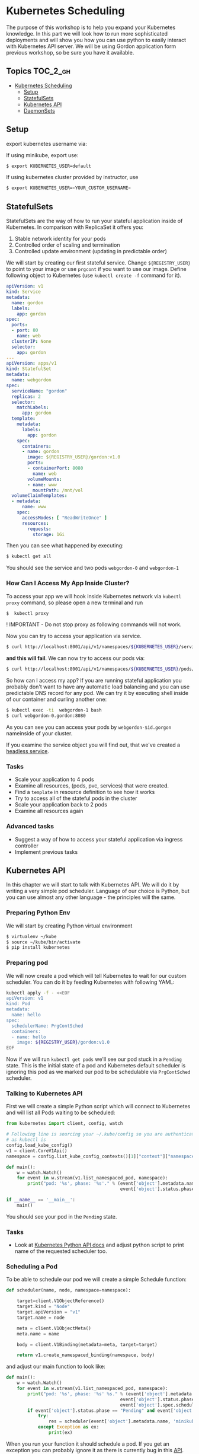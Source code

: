 * Kubernetes Scheduling
  :PROPERTIES:
  :CUSTOM_ID: kubernetes-scheduling
  :END:

The purpose of this workshop is to help you expand your Kubernetes
knowledge. In this part we will look how to run more sophisticated
deployments and will show you how you can use python to easily interact
with Kubernetes API server. We will be using Gordon application form
previous workshop, so be sure you have it available.

** Topics                                                         :TOC_2_gh:
  :PROPERTIES:
  :CUSTOM_ID: topics
  :END:

- [[#kubernetes-scheduling][Kubernetes Scheduling]]
  - [[#setup][Setup]]
  - [[#statefulsets][StatefulSets]]
  - [[#kubernetes-api][Kubernetes API]]
  - [[#daemonsets][DaemonSets]]

** Setup
   :PROPERTIES:
   :CUSTOM_ID: setup
   :END:

export kubernetes username via:

If using minikube, export use:

#+BEGIN_SRC sh
$ export KUBERNETES_USER=default
#+END_SRC

If using kubernetes cluster provided by instructor, use

#+BEGIN_SRC sh
$ export KUBERNETES_USER=<YOUR_CUSTOM_USERNAME>
#+END_SRC

** StatefulSets
   :PROPERTIES:
   :CUSTOM_ID: statefulsets
   :END:

StatefulSets are the way of how to run your stateful application inside of Kubernetes.
In comparison with ReplicaSet it offers you:

1) Stable network identity for your pods
2) Controlled order of scaling and termination
3) Controlled update environment (updating in predictable order)

We will start by creating our first stateful service.
Change =${REGISTRY_USER}= to point to your image or use =prgcont= if you want to use our image.
Define following object to Kubernetes (use =kubectl create -f= command for it).

#+BEGIN_SRC yaml
    apiVersion: v1
    kind: Service
    metadata:
      name: gordon
      labels:
        app: gordon
    spec:
      ports:
      - port: 80
        name: web
      clusterIP: None
      selector:
        app: gordon
    ---
    apiVersion: apps/v1
    kind: StatefulSet
    metadata:
      name: webgordon
    spec:
      serviceName: "gordon"
      replicas: 2
      selector:
        matchLabels:
          app: gordon
      template:
        metadata:
          labels:
            app: gordon
        spec:
          containers:
          - name: gordon
            image: ${REGISTRY_USER}/gordon:v1.0
            ports:
            - containerPort: 8080
              name: web
            volumeMounts:
            - name: www
              mountPath: /mnt/vol
      volumeClaimTemplates:
      - metadata:
          name: www
        spec:
          accessModes: [ "ReadWriteOnce" ]
          resources:
            requests:
              storage: 1Gi
#+END_SRC

Then you can see what happened by executing:

#+BEGIN_SRC sh
    $ kubectl get all
#+END_SRC

You should see the service and two pods =webgordon-0= and =webgordon-1=

*** How Can I Access My App Inside Cluster?
    :PROPERTIES:
    :CUSTOM_ID: how-can-i-access-my-app-inside-cluster
    :END:

To access your app we will hook inside Kubernetes network via =kubectl proxy= command, so please open a new terminal and run

#+BEGIN_SRC sh
    $  kubectl proxy
#+END_SRC

! IMPORTANT - Do not stop proxy as following commands will not work.

Now you can try to access your application via service.

#+BEGIN_SRC sh
$ curl http://localhost:8001/api/v1/namespaces/${KUBERNETES_USER}/services/gordon/proxy/
#+END_SRC

*and this will fail*. We can now try to access our pods via:

#+BEGIN_SRC sh
$ curl http://localhost:8001/api/v1/namespaces/${KUBERNETES_USER}/pods/webgordon-1/proxy/
#+END_SRC

So how can I access my app? If you are running stateful application you probably don't want to have any automatic load balancing and you can use predictable DNS record for any pod.
We can try it by executing shell inside of our container and curling another one:

#+BEGIN_SRC sh
$ kubectl exec -ti  webgordon-1 bash
$ curl webgordon-0.gordon:8080
#+END_SRC

As you can see you can access your pods by =webgordon-$id.gorgon= nameinside of your cluster.

If you examine the service object you will find out, that we've created a [[https://kubernetes.io/docs/concepts/services-networking/service/#headless-services][headless service]].

*** Tasks
    :PROPERTIES:
    :CUSTOM_ID: tasks
    :END:

- Scale your application to 4 pods
- Examine all resources, (pods, pvc, services) that were created.
- Find a =template= in resource definition to see how it works
- Try to access all of the stateful pods in the cluster
- Scale your application back to 2 pods
- Examine all resources again

*** Advanced tasks
    :PROPERTIES:
    :CUSTOM_ID: advanced-tasks
    :END:

- Suggest a way of how to access your stateful application via ingress controller
- Implement previous tasks

** Kubernetes API
   :PROPERTIES:
   :CUSTOM_ID: kubernetes-api
   :END:

In this chapter we will start to talk with Kubernetes API. We will do it by writing a very simple pod scheduler.
Language of our choice is Python, but you can use almost any other language - the principles will the same.

*** Preparing Python Env
    :PROPERTIES:
    :CUSTOM_ID: preparing-python-env
    :END:

We will start by creating Python virtual environment

#+BEGIN_SRC sh
    $ virtualenv ~/kube
    $ source ~/kube/bin/activate
    $ pip install kubernetes
#+END_SRC

*** Preparing pod
    :PROPERTIES:
    :CUSTOM_ID: preparing-pod
    :END:

We will now create a pod which will tell Kubernetes to wait for our custom scheduler.
You can do it by feeding Kubernetes with following YAML:

#+BEGIN_SRC sh
    kubectl apply -f - <<EOF
    apiVersion: v1
    kind: Pod
    metadata:
      name: hello
    spec:
      schedulerName: PrgContSched
      containers:
      - name: hello
        image: ${REGISTRY_USER}/gordon:v1.0
    EOF
#+END_SRC

Now if we will run =kubectl get pods= we'll see our pod stuck in a =Pending= state.
This is the initial state of a pod and Kubernetes default scheduler is ignoring this pod as we marked our pod to be schedulable via =PrgContSched= scheduler.

*** Talking to Kubernetes API
    :PROPERTIES:
    :CUSTOM_ID: talking-to-kubernetes-api
    :END:

First we will create a simple Python script which will connect to Kubernetes and will list all Pods waiting to be scheduled:

#+BEGIN_SRC python
    from kubernetes import client, config, watch

    # Following line is sourcing your ~/.kube/config so you are authenticated same way
    # as kubectl is
    config.load_kube_config()
    v1 = client.CoreV1Api()
    namespace = config.list_kube_config_contexts()[1]["context"]["namespace"]

    def main():
        w = watch.Watch()
        for event in w.stream(v1.list_namespaced_pod, namespace):
            print("pod: '%s', phase: '%s'." % (event['object'].metadata.name,
                                               event['object'].status.phase))
                       
    if __name__ == '__main__':
        main()
#+END_SRC

You should see your pod in the =Pending= state.

*** Tasks
    :PROPERTIES:
    :CUSTOM_ID: tasks-1
    :END:

- Look at [[https://github.com/kubernetes-client/python/blob/master/kubernetes/docs/V1Pod.md][Kubernetes Python API docs]] and adjust python script to print name of the requested scheduler too.

*** Scheduling a Pod
    :PROPERTIES:
    :CUSTOM_ID: scheduling-a-pod
    :END:

To be able to schedule our pod we will create a simple Schedule function:

#+BEGIN_SRC python
    def scheduler(name, node, namespace=namespace):
            
        target=client.V1ObjectReference()
        target.kind = "Node"
        target.apiVersion = "v1"
        target.name = node
        
        meta = client.V1ObjectMeta()
        meta.name = name
        
        body = client.V1Binding(metadata=meta, target=target)
        
        return v1.create_namespaced_binding(namespace, body)
#+END_SRC

and adjust our main function to look like:

#+BEGIN_SRC python
    def main():
        w = watch.Watch()
        for event in w.stream(v1.list_namespaced_pod, namespace):
            print("pod: '%s', phase: '%s' %s." % (event['object'].metadata.name,
                                               event['object'].status.phase,
                                               event['object'].spec.scheduler_name))
            if event['object'].status.phase == "Pending" and event['object'].spec.scheduler_name == "PrgContSched":
                try:
                    res = scheduler(event['object'].metadata.name, 'minikube')
                except Exception as ex:
                    print(ex)
#+END_SRC

When you run your function it should schedule a pod. If you get an exception you can probably ignore it as there is currently bug in this [[https://github.com/kubernetes-client/gen/issues/52][API]].

Check pod state by invoking:

#+BEGIN_SRC sh
$ kubectl get pods
#+END_SRC

*** Moving Your Scheduler Inside of Your Cluster
    :PROPERTIES:
    :CUSTOM_ID: moving-your-scheduler-inside-of-your-cluster
    :END:

To move your scheduler to be run inside your Kubernetes cluster you need to change only one line =config.load_kube_config()= to =config.load_incluster_config()= so your scheduler will look like:

#+BEGIN_SRC python
    from kubernetes import client, config, watch

    # Following line is sourcing your ~/.kube/config so you are authenticated same way
    # as kubectl is
    config.load_kube_config()
    namespace = config.list_kube_config_contexts()[1]["context"]["namespace"]
    print("Namespace from kubeconfig: {}".format(namespace))

    v1 = client.CoreV1Api()


    def scheduler(name, node):

        target=client.V1ObjectReference()
        target.kind = "Node"
        target.apiVersion = "v1"
        target.name = node

        meta = client.V1ObjectMeta()
        meta.name = name

        body = client.V1Binding(metadata=meta, target=target)

        return v1.create_namespaced_binding(namespace, body)

    def main():
        w = watch.Watch()
        for event in w.stream(v1.list_namespaced_pod, namespace):
            print("pod: '%s', phase: '%s' %s." % (event['object'].metadata.name,
                                               event['object'].status.phase,
                                               event['object'].spec.scheduler_name))
            if event['object'].status.phase == "Pending" and event['object'].spec.scheduler_name == "PrgContSched":
                try:
                    res = scheduler(event['object'].metadata.name, 'worker-01')
                except Exception as ex:
                    print(ex)


    if __name__ == '__main__':
        main()
#+END_SRC

*** Tasks
    :PROPERTIES:
    :CUSTOM_ID: tasks-2
    :END:

- Build this scheduler as a Docker image
- Deploy it to the Kubernetes
- Schedule a pod with it

** DaemonSets
   :PROPERTIES:
   :CUSTOM_ID: daemonsets
   :END:

[[https://kubernetes.io/docs/concepts/workloads/controllers/daemonset][DaemonSets]]
are a special objects in Kubernetes clusters which enables you to run 1 instance of your application on every node of your Cluster.

This is very useful for deploying infrastructure like types of applications (for example. Prometheus or CEPH/Gluster clusters).

To create a DaemonSet please feed following object to a Kubernetes cluster. Don't forget to change =${REGISTRY_USER}= variable!


#+BEGIN_SRC yaml
    apiVersion: apps/v1
    kind: DaemonSet
    metadata:
      name: gordon
    spec:
      selector:
        matchLabels:
          name: gordon
      template:
        metadata:
          labels:
            name: gordon
        spec:
          tolerations:
          - key: node-role.kubernetes.io/master
            effect: NoSchedule
          containers:
          - name: gordon
            image: ${REGISTRY_USER}/gordon:v1.0
          terminationGracePeriodSeconds: 30
#+END_SRC

*** Tasks
    :PROPERTIES:
    :CUSTOM_ID: tasks-3
    :END:

- Look at possible [[https://kubernetes.io/docs/concepts/workloads/controllers/daemonset/#alternatives-to-daemonset][alternatives]] to DaemonSets.
- Suggest how to communicate with DaemonSets pods as load balancing is probably not good idea here. Explain why.
